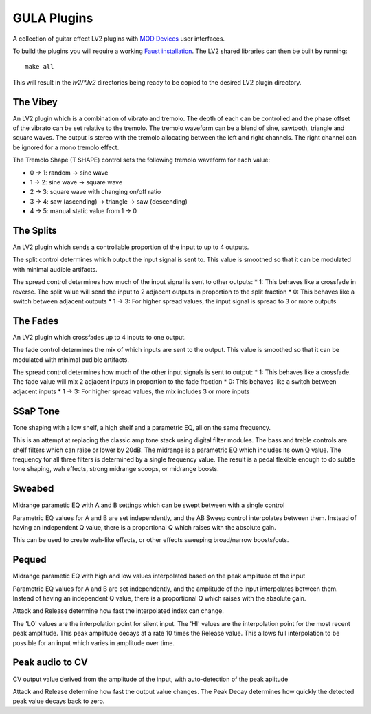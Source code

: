 GULA Plugins
------------

A collection of guitar effect LV2 plugins with `MOD Devices`_ user interfaces.

To build the plugins you will require a working `Faust installation`_. The LV2
shared libraries can then be built by running::

  make all

This will result in the `lv2/*.lv2` directories being ready to be copied to the
desired LV2 plugin directory.

The Vibey
=========

An LV2 plugin which is a combination of vibrato and tremolo. The depth of
each can be controlled and the phase offset of the vibrato can be set
relative to the tremolo. The tremolo waveform can be a blend of sine,
sawtooth, triangle and square waves. The output is stereo with the tremolo
allocating between the left and right channels. The right channel can be
ignored for a mono tremolo effect.

The Tremolo Shape (T SHAPE) control sets the following tremolo waveform
for each value:

* 0 -> 1: random -> sine wave
* 1 -> 2: sine wave -> square wave
* 2 -> 3: square wave with changing on/off ratio
* 3 -> 4: saw (ascending) -> triangle -> saw (descending)
* 4 -> 5: manual static value from 1 -> 0

The Splits
==========

An LV2 plugin which sends a controllable proportion of the input to up to 4 outputs.

The split control determines which output the input signal is sent to. This value
is smoothed so that it can be modulated with minimal audible artifacts.

The spread control determines how much of the input signal is sent to other outputs:
* 1: This behaves like a crossfade in reverse. The split value will send the input to 2 adjacent outputs in proportion to the split fraction
* 0: This behaves like a switch between adjacent outputs
* 1 -> 3: For higher spread values, the input signal is spread to 3 or more outputs

The Fades
=========
An LV2 plugin which crossfades up to 4 inputs to one output.

The fade control determines the mix of which inputs are sent to the output. This value
is smoothed so that it can be modulated with minimal audible artifacts.

The spread control determines how much of the other input signals is sent to output:
* 1: This behaves like a crossfade. The fade value will mix 2 adjacent inputs in proportion to the fade fraction
* 0: This behaves like a switch between adjacent inputs
* 1 -> 3: For higher spread values, the mix includes 3 or more inputs

SSaP Tone
=========
Tone shaping with a low shelf, a high shelf and a parametric EQ, all on the same frequency.

This is an attempt at replacing the classic amp tone stack using digital filter modules.
The bass and treble controls are shelf filters which can raise or lower by 20dB. The midrange
is a parametric EQ which includes its own Q value. The frequency for all three filters is determined
by a single frequency value. The result is a pedal flexible enough to do subtle tone shaping, wah effects,
strong midrange scoops, or midrange boosts.

Sweabed
=======
Midrange parametic EQ with A and B settings which can be swept between with a single control

Parametric EQ values for A and B are set independently, and the AB Sweep control
interpolates between them. Instead of having an independent Q value, there is a
proportional Q which raises with the absolute gain.

This can be used to create wah-like effects, or other effects sweeping
broad/narrow boosts/cuts.

Pequed
======
Midrange parametic EQ with high and low values interpolated based on the peak amplitude of the input

Parametric EQ values for A and B are set independently, and the amplitude of the input
interpolates between them. Instead of having an independent Q value, there is a
proportional Q which raises with the absolute gain.

Attack and Release determine how fast the interpolated index can change.

The 'LO' values are the interpolation point for silent input. The 'HI' values are the interpolation point
for the most recent peak amplitude. This peak amplitude decays at a rate 10 times the Release value. This allows
full interpolation to be possible for an input which varies in amplitude over time.

Peak audio to CV
================
CV output value derived from the amplitude of the input, with auto-detection of the peak aplitude

Attack and Release determine how fast the output value changes. The Peak Decay determines how quickly the
detected peak value decays back to zero.

.. _Faust installation: https://faust.grame.fr/doc/manual/index.html#compiling-and-installing-the-faust-compiler
.. _MOD Devices: https://www.moddevices.com/
